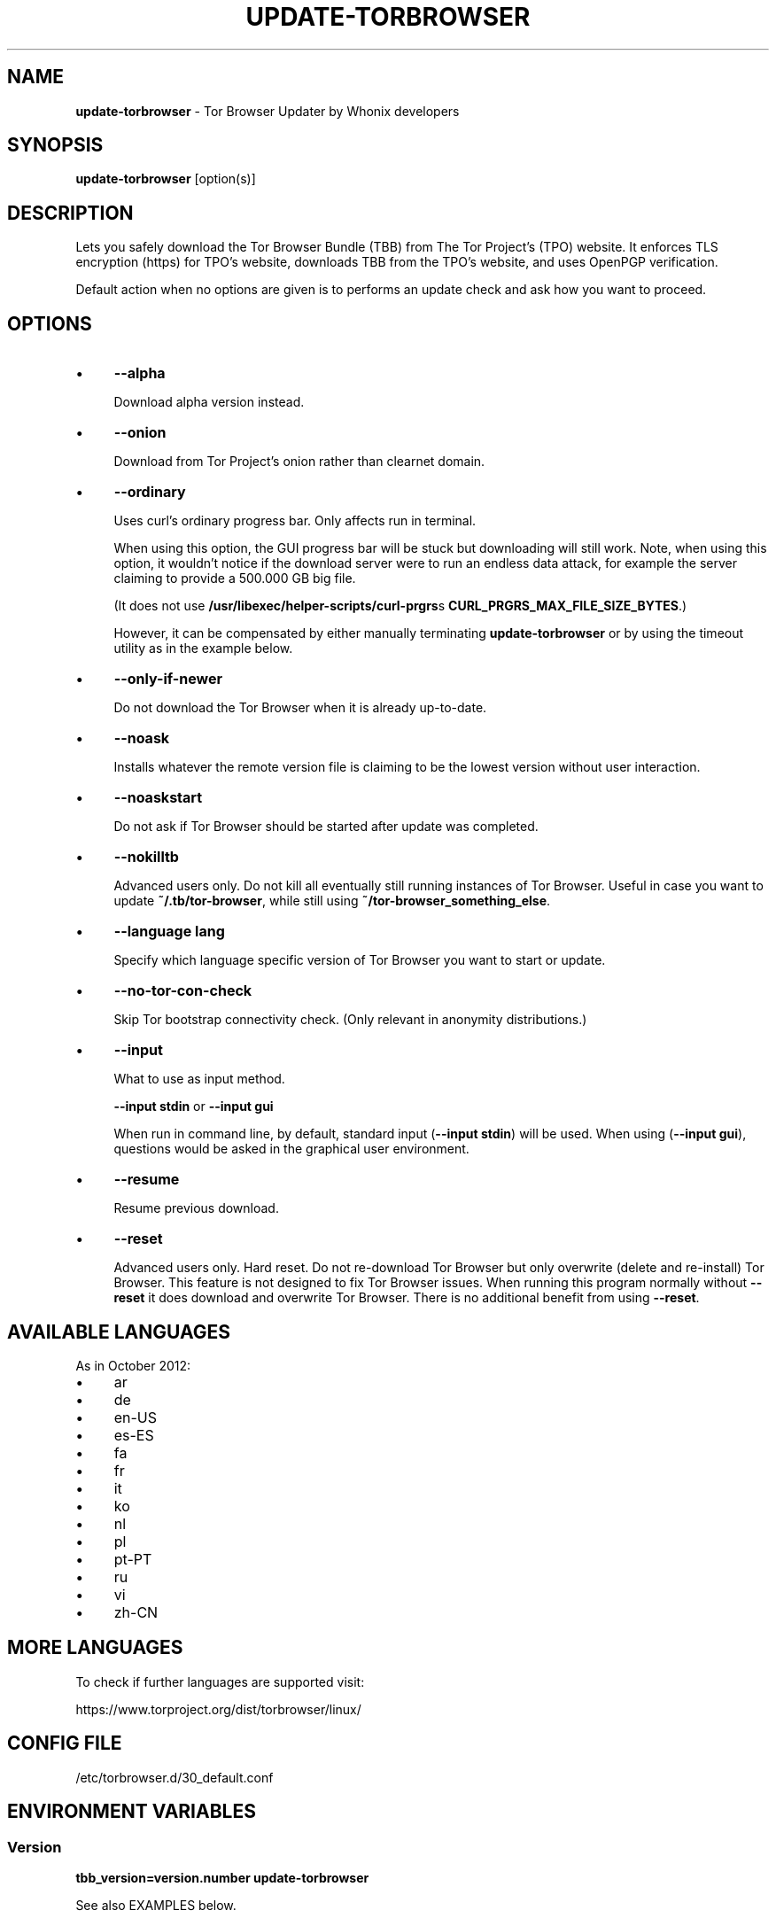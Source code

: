 .\" generated with Ronn-NG/v0.10.1
.\" http://github.com/apjanke/ronn-ng/tree/0.10.1
.TH "UPDATE\-TORBROWSER" "1" "January 2020" "tb-updater" "tb-updater Manual"
.SH "NAME"
\fBupdate\-torbrowser\fR \- Tor Browser Updater by Whonix developers
.SH "SYNOPSIS"
\fBupdate\-torbrowser\fR [option(s)]
.SH "DESCRIPTION"
Lets you safely download the Tor Browser Bundle (TBB) from The Tor Project's (TPO) website\. It enforces TLS encryption (https) for TPO's website, downloads TBB from the TPO's website, and uses OpenPGP verification\.
.P
Default action when no options are given is to performs an update check and ask how you want to proceed\.
.SH "OPTIONS"
.IP "\(bu" 4
\fB\-\-alpha\fR
.IP
Download alpha version instead\.
.IP "\(bu" 4
\fB\-\-onion\fR
.IP
Download from Tor Project's onion rather than clearnet domain\.
.IP "\(bu" 4
\fB\-\-ordinary\fR
.IP
Uses curl's ordinary progress bar\. Only affects run in terminal\.
.IP
When using this option, the GUI progress bar will be stuck but downloading will still work\. Note, when using this option, it wouldn't notice if the download server were to run an endless data attack, for example the server claiming to provide a 500\.000 GB big file\.
.IP
(It does not use \fB/usr/libexec/helper\-scripts/curl\-prgrs\fRs \fBCURL_PRGRS_MAX_FILE_SIZE_BYTES\fR\.)
.IP
However, it can be compensated by either manually terminating \fBupdate\-torbrowser\fR or by using the timeout utility as in the example below\.
.IP "\(bu" 4
\fB\-\-only\-if\-newer\fR
.IP
Do not download the Tor Browser when it is already up\-to\-date\.
.IP "\(bu" 4
\fB\-\-noask\fR
.IP
Installs whatever the remote version file is claiming to be the lowest version without user interaction\.
.IP "\(bu" 4
\fB\-\-noaskstart\fR
.IP
Do not ask if Tor Browser should be started after update was completed\.
.IP "\(bu" 4
\fB\-\-nokilltb\fR
.IP
Advanced users only\. Do not kill all eventually still running instances of Tor Browser\. Useful in case you want to update \fB~/\.tb/tor\-browser\fR, while still using \fB~/tor\-browser_something_else\fR\.
.IP "\(bu" 4
\fB\-\-language lang\fR
.IP
Specify which language specific version of Tor Browser you want to start or update\.
.IP "\(bu" 4
\fB\-\-no\-tor\-con\-check\fR
.IP
Skip Tor bootstrap connectivity check\. (Only relevant in anonymity distributions\.)
.IP "\(bu" 4
\fB\-\-input\fR
.IP
What to use as input method\.
.IP
\fB\-\-input stdin\fR or \fB\-\-input gui\fR
.IP
When run in command line, by default, standard input (\fB\-\-input stdin\fR) will be used\. When using (\fB\-\-input gui\fR), questions would be asked in the graphical user environment\.
.IP "\(bu" 4
\fB\-\-resume\fR
.IP
Resume previous download\.
.IP "\(bu" 4
\fB\-\-reset\fR
.IP
Advanced users only\. Hard reset\. Do not re\-download Tor Browser but only overwrite (delete and re\-install) Tor Browser\. This feature is not designed to fix Tor Browser issues\. When running this program normally without \fB\-\-reset\fR it does download and overwrite Tor Browser\. There is no additional benefit from using \fB\-\-reset\fR\.
.IP "" 0
.SH "AVAILABLE LANGUAGES"
As in October 2012:
.IP "\(bu" 4
ar
.IP "\(bu" 4
de
.IP "\(bu" 4
en\-US
.IP "\(bu" 4
es\-ES
.IP "\(bu" 4
fa
.IP "\(bu" 4
fr
.IP "\(bu" 4
it
.IP "\(bu" 4
ko
.IP "\(bu" 4
nl
.IP "\(bu" 4
pl
.IP "\(bu" 4
pt\-PT
.IP "\(bu" 4
ru
.IP "\(bu" 4
vi
.IP "\(bu" 4
zh\-CN
.IP "" 0
.SH "MORE LANGUAGES"
To check if further languages are supported visit:
.P
https://www\.torproject\.org/dist/torbrowser/linux/
.SH "CONFIG FILE"
/etc/torbrowser\.d/30_default\.conf
.SH "ENVIRONMENT VARIABLES"
.SS "Version"
\fBtbb_version=version\.number update\-torbrowser\fR
.P
See also EXAMPLES below\.
.SH "EXIT CODES"
0 Success\.
.P
0 When using \-\-devbuildpassthrough $tb_home_folder/tor\-browser already exists\.
.P
1 Internal Error\.
.P
2 Aborted because running as root\.
.P
3 Cancel button pressed\.
.P
4 Unknown command line option\.
.P
5 Tor not enabled yet\. (Only when using Tor connection check\.)
.P
6 Tor not fully bootstrapped yet\. (Only when using Tor connection check\.)
.P
7 Connectivity test failed\.
.P
8 Downloading version file failed\.
.P
9 Could not find out latest Tor Browser version\.
.P
10 User aborted update confirmation\.
.P
11 Download failed\.
.P
12 Gpg verification error\.
.P
13 Hash verification error\.
.P
14 User aborted installation confirmation\.
.P
15 Extraction failed\.
.P
130 Signal sigint received\.
.P
143 Signal sigterm received\.
.SH "EXAMPLES"
\fBupdate\-torbrowser\fR
.P
\fBupdate\-torbrowser \-\-update \-\-lang="vi"\fR
.P
\fBtimeout 600 update\-torbrowser \-\-ordinary\fR
.P
\fBtbb_version=10\.5 update\-torbrowser\fR
.P
\fBtbb_version=11\.1a2 update\-torbrowser\fR
.SH "BUGS"
This script may break when the file name or RecommendedTBBVersions format changes or when upstream makes other changes to the start process or proxy settings detection method\.
.P
In this case, Whonix developers will try to provide a fix as fast as possible\. Please check Whonix News Blogs, Whonix Forum for a fix or workaround\.
.P
In meanwhile you can also try the instructions for manually update Tor Browser in Whonix: https://www\.whonix\.org/wiki/Manually_Updating_Tor_Browser
.SH "PORTING"
This script is currently only tested in Whonix\. It could be easily made to work in Tails or on any Linux\.
.SH "WWW"
https://www\.whonix\.org/wiki/Tor_Browser
.SH "AUTHOR"
This man page has been written by Patrick Schleizer (adrelanos@whonix\.org)\.
